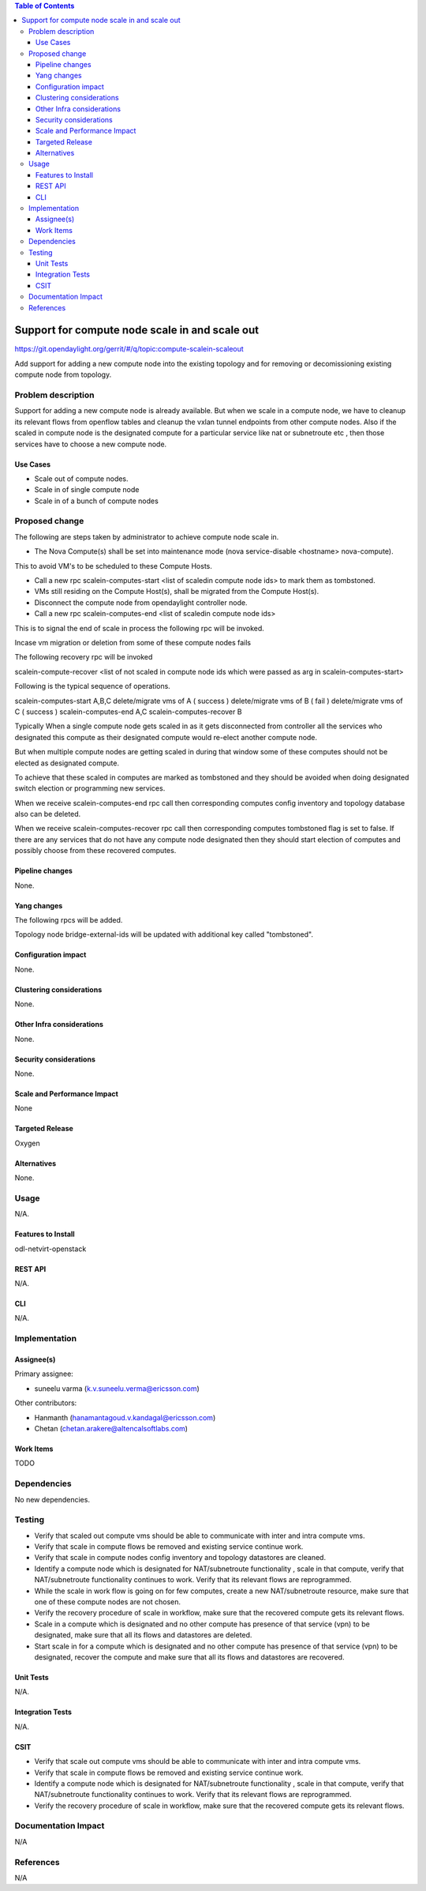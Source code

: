 .. contents:: Table of Contents
   :depth: 3

===============================================
Support for compute node scale in and scale out
===============================================

https://git.opendaylight.org/gerrit/#/q/topic:compute-scalein-scaleout

Add support for adding a new compute node into the existing topology
and for removing or decomissioning existing compute node from topology.

Problem description
===================
Support for adding a new compute node is already available.
But when we scale in a compute node, we have to cleanup its relevant flows
from openflow tables and cleanup the vxlan tunnel endpoints from other compute nodes.
Also if the scaled in compute node is the designated compute for a particular service
like nat or subnetroute etc , then those services have to choose a new compute node.

Use Cases
---------
* Scale out of compute nodes.
* Scale in of single compute node
* Scale in of a bunch of compute nodes


Proposed change
===============

The following are steps taken by administrator to achieve compute node scale in.

* The Nova Compute(s) shall be set into maintenance mode (nova service-disable <hostname> nova-compute).

This to avoid VM's to be scheduled to these Compute Hosts.

* Call a new rpc scalein-computes-start <list of scaledin compute node ids> to mark them as tombstoned.

* VMs still residing on the Compute Host(s), shall be migrated from the Compute Host(s).

* Disconnect the compute node from opendaylight controller node.

* Call a new rpc scalein-computes-end <list of scaledin compute node ids>

This is to signal the end of scale in process the following rpc will be invoked.

Incase vm migration or deletion from some of these compute nodes fails

The following recovery rpc will be invoked

scalein-compute-recover <list of not scaled in compute node ids which were passed as arg in scalein-computes-start>

Following is the typical sequence of operations.

scalein-computes-start A,B,C
delete/migrate vms of A ( success )
delete/migrate vms of B ( fail )
delete/migrate vms of C ( success )
scalein-computes-end A,C
scalein-computes-recover B

Typically When a single compute node gets scaled in as it gets disconnected from controller
all the services who designated this compute as their designated compute would re-elect another
compute node.

But when multiple compute nodes are getting scaled in during that window some of these computes
should not be elected as designated compute.

To achieve that these scaled in computes are marked as tombstoned and they should be avoided when
doing designated switch election or programming new services.

When we receive scalein-computes-end rpc call then corresponding computes config inventory and topology
database also can be deleted.

When we receive scalein-computes-recover rpc call then corresponding computes tombstoned flag is set to false.
If there are any services that do not have any compute node designated then they should start election
of computes and possibly choose from these recovered computes.


Pipeline changes
----------------

None.

Yang changes
------------

The following rpcs will be added.

.. code-block:: none
   :caption: scalein-api.yang

        rpc scalein-computes-start {
            description "To trigger start of scale in the given dpns";
            input {
                leaf-list scalein-node-ids {
                    type string;
                }
            }
        }

        rpc scalein-computes-end {
            description "To end the scale in of the given dpns";
            input {
                leaf-list scalein-node-ids {
                    type string;
                }
            }
        }

        rpc scalein-computes-recover {
            description "To recover the dpns which are marked for scale in";
            input {
                leaf-list recover-node-ids {
                    type string;
                }
            }
        }


Topology node bridge-external-ids will be updated with additional key called "tombstoned".


Configuration impact
---------------------
None.

Clustering considerations
-------------------------
None.

Other Infra considerations
--------------------------
None.

Security considerations
-----------------------
None.

Scale and Performance Impact
----------------------------
None

Targeted Release
-----------------
Oxygen

Alternatives
------------
None.

Usage
=====
N/A.

Features to Install
-------------------
odl-netvirt-openstack

REST API
--------
N/A.

CLI
---
N/A.

Implementation
==============

Assignee(s)
-----------
Primary assignee:

* suneelu varma (k.v.suneelu.verma@ericsson.com)

Other contributors:

* Hanmanth (hanamantagoud.v.kandagal@ericsson.com)
* Chetan (chetan.arakere@altencalsoftlabs.com)

Work Items
----------
TODO

Dependencies
============
No new dependencies.

Testing
=======
* Verify that scaled out compute vms should be able to communicate with inter and intra compute vms.
* Verify that scale in compute flows be removed and existing service continue work.
* Verify that scale in compute nodes config inventory and topology datastores are cleaned.
* Identify a compute node which is designated for NAT/subnetroute functionality , scale in that compute,
  verify that NAT/subnetroute functionality continues to work. Verify that its relevant flows are reprogrammed.
* While the scale in work flow is going on for few computes, create a new NAT/subnetroute resource,
  make sure that one of these compute nodes are not chosen.
* Verify the recovery procedure of scale in workflow, make sure that the recovered compute gets
  its relevant flows.
* Scale in a compute which is designated and no other compute has presence of that service (vpn)
  to be designated, make sure that all its flows and datastores are deleted.
* Start scale in for a compute which is designated and no other compute has presence of that service (vpn)
  to be designated, recover the compute and make sure that all its flows and datastores are recovered.

Unit Tests
----------
N/A.

Integration Tests
-----------------
N/A.

CSIT
----
* Verify that scale out compute vms should be able to communicate with inter and intra compute vms.
* Verify that scale in compute flows be removed and existing service continue work.
* Identify a compute node which is designated for NAT/subnetroute functionality , scale in that compute,
  verify that NAT/subnetroute functionality continues to work. Verify that its relevant flows are reprogrammed.
* Verify the recovery procedure of scale in workflow, make sure that the recovered compute gets
  its relevant flows.

Documentation Impact
====================
N/A

References
==========
N/A
